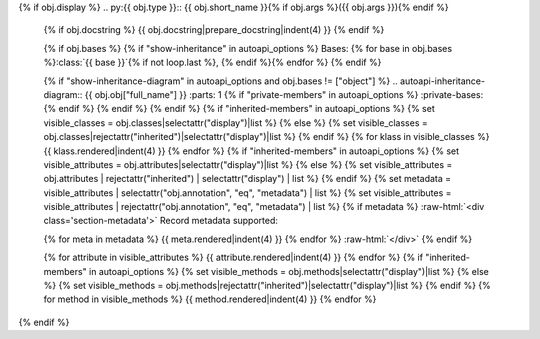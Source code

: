 {% if obj.display %}
.. py:{{ obj.type }}:: {{ obj.short_name }}{% if obj.args %}({{ obj.args }}){% endif %}


    .. rst-class:: full-class-path

      {{ obj.id }}

    {% if obj.docstring %}
    {{ obj.docstring|prepare_docstring|indent(4) }}
    {% endif %}

    {% if obj.bases %}
    {% if "show-inheritance" in autoapi_options %}
    Bases: {% for base in obj.bases %}:class:`{{ base }}`{% if not loop.last %}, {% endif %}{% endfor %}
    {% endif %}


    {% if "show-inheritance-diagram" in autoapi_options and obj.bases != ["object"] %}
    .. autoapi-inheritance-diagram:: {{ obj.obj["full_name"] }}
    :parts: 1
    {% if "private-members" in autoapi_options %}
    :private-bases:
    {% endif %}
    {% endif %}
    {% endif %}
    {% if "inherited-members" in autoapi_options %}
    {% set visible_classes = obj.classes|selectattr("display")|list %}
    {% else %}
    {% set visible_classes = obj.classes|rejectattr("inherited")|selectattr("display")|list %}
    {% endif %}
    {% for klass in visible_classes %}
    {{ klass.rendered|indent(4) }}
    {% endfor %}
    {% if "inherited-members" in autoapi_options %}
    {% set visible_attributes = obj.attributes|selectattr("display")|list %}
    {% else %}
    {% set visible_attributes = obj.attributes | rejectattr("inherited") | selectattr("display") | list %}
    {% endif %}
    {% set metadata = visible_attributes | selectattr("obj.annotation", "eq", "metadata") | list %}
    {% set visible_attributes = visible_attributes | rejectattr("obj.annotation", "eq", "metadata") | list %}
    {% if metadata %}
    :raw-html:`<div class='section-metadata'>`
    Record metadata supported:

    {% for meta in metadata %}
    {{ meta.rendered|indent(4) }}
    {% endfor %}
    :raw-html:`</div>`
    {% endif %}

    {% for attribute in visible_attributes %}
    {{ attribute.rendered|indent(4) }}
    {% endfor %}
    {% if "inherited-members" in autoapi_options %}
    {% set visible_methods = obj.methods|selectattr("display")|list %}
    {% else %}
    {% set visible_methods = obj.methods|rejectattr("inherited")|selectattr("display")|list %}
    {% endif %}
    {% for method in visible_methods %}
    {{ method.rendered|indent(4) }}
    {% endfor %}
{% endif %}